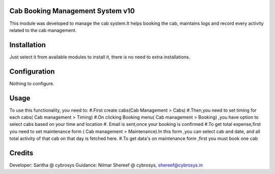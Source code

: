 Cab Booking Management System v10
=================================

This module was developed to  manage the cab system.It helps booking the cab, maintains logs
and record every activity related to the cab management.

Installation
============

Just select it from available modules to install it, there is no need to extra installations.

Configuration
=============

Nothing to configure.

Usage
=====

To use this functionality, you need to:
#.First create cabs(Cab Management > Cabs)
#.Then,you need to set timing for each cabs( Cab management > Timing)
#.On clicking Booking menu( Cab management > Booking) ,you have option to select cabs based on your time and location
#. Email is sent,once your booking is confirmed
#.To get total expense,first you need to set maintenance form ( Cab management > Maintenance).In this form ,you can
select cab and date, and all total activity of that cab on that day is fetched here.
#.To get data's on maintenance form ,first you must book one cab


Credits
=======
Developer: Saritha @ cybrosys
Guidance: Nilmar Shereef @ cybrosys, shereef@cybrosys.in

